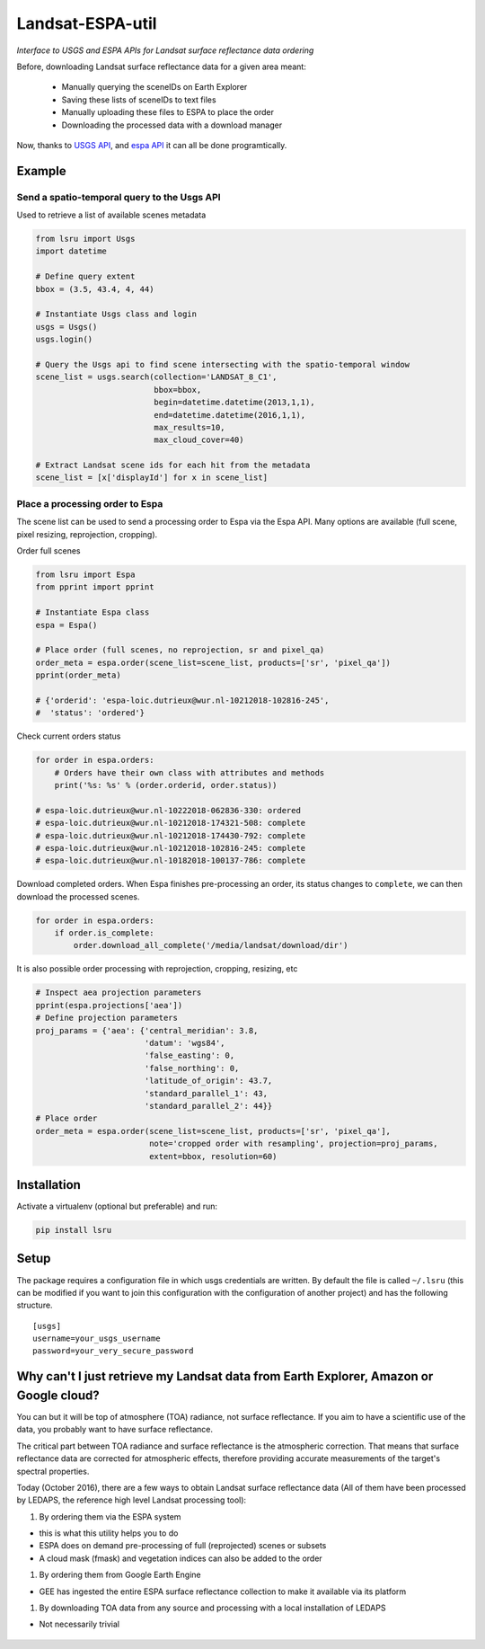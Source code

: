 Landsat-ESPA-util
=================

*Interface to USGS and ESPA APIs for Landsat surface reflectance data
ordering*

Before, downloading Landsat surface reflectance data for a given area
meant:

    - Manually querying the sceneIDs on Earth Explorer
    - Saving these lists of sceneIDs to text files
    - Manually uploading these files to ESPA to place the order
    - Downloading the processed data with a download manager

Now, thanks to `USGS
API <https://earthexplorer.usgs.gov/inventory/documentation/json-api>`__,
and `espa API <https://github.com/USGS-EROS/espa-api>`__ it can all be
done programtically.


Example
-------

Send a spatio-temporal query to the Usgs API
^^^^^^^^^^^^^^^^^^^^^^^^^^^^^^^^^^^^^^^^^^^^

Used to retrieve a list of available scenes metadata


.. code:: python

    from lsru import Usgs
    import datetime

    # Define query extent
    bbox = (3.5, 43.4, 4, 44)

    # Instantiate Usgs class and login
    usgs = Usgs()
    usgs.login()

    # Query the Usgs api to find scene intersecting with the spatio-temporal window
    scene_list = usgs.search(collection='LANDSAT_8_C1',
                             bbox=bbox,
                             begin=datetime.datetime(2013,1,1),
                             end=datetime.datetime(2016,1,1),
                             max_results=10,
                             max_cloud_cover=40)

    # Extract Landsat scene ids for each hit from the metadata
    scene_list = [x['displayId'] for x in scene_list]


Place a processing order to Espa
^^^^^^^^^^^^^^^^^^^^^^^^^^^^^^^^

The scene list can be used to send a processing order to Espa via the Espa API. 
Many options are available (full scene, pixel resizing, reprojection, cropping).


Order full scenes


.. code:: python

    from lsru import Espa
    from pprint import pprint

    # Instantiate Espa class
    espa = Espa()

    # Place order (full scenes, no reprojection, sr and pixel_qa)
    order_meta = espa.order(scene_list=scene_list, products=['sr', 'pixel_qa'])
    pprint(order_meta)

    # {'orderid': 'espa-loic.dutrieux@wur.nl-10212018-102816-245',
    #  'status': 'ordered'}

Check current orders status

.. code:: python

    for order in espa.orders:
        # Orders have their own class with attributes and methods
        print('%s: %s' % (order.orderid, order.status))

    # espa-loic.dutrieux@wur.nl-10222018-062836-330: ordered
    # espa-loic.dutrieux@wur.nl-10212018-174321-508: complete
    # espa-loic.dutrieux@wur.nl-10212018-174430-792: complete
    # espa-loic.dutrieux@wur.nl-10212018-102816-245: complete
    # espa-loic.dutrieux@wur.nl-10182018-100137-786: complete


Download completed orders. When Espa finishes pre-processing an order, its status 
changes to ``complete``, we can then download the processed scenes.

.. code:: python

    for order in espa.orders:
        if order.is_complete:
            order.download_all_complete('/media/landsat/download/dir')

It is also possible order processing with reprojection, cropping, resizing, etc

.. code:: python

    # Inspect aea projection parameters
    pprint(espa.projections['aea'])
    # Define projection parameters
    proj_params = {'aea': {'central_meridian': 3.8,
                           'datum': 'wgs84',
                           'false_easting': 0,
                           'false_northing': 0,
                           'latitude_of_origin': 43.7,
                           'standard_parallel_1': 43,
                           'standard_parallel_2': 44}}
    # Place order
    order_meta = espa.order(scene_list=scene_list, products=['sr', 'pixel_qa'],
                            note='cropped order with resampling', projection=proj_params,
                            extent=bbox, resolution=60)


Installation
------------

Activate a virtualenv (optional but preferable) and run:

.. code:: sh

    pip install lsru


Setup
-----

The package requires a configuration file in which usgs credentials are written. 
By default the file is called ``~/.lsru`` (this can be modified if you want to join 
this configuration with the configuration of another project) and has the following structure.

::

    [usgs]
    username=your_usgs_username
    password=your_very_secure_password



Why can't I just retrieve my Landsat data from Earth Explorer, Amazon or Google cloud?
--------------------------------------------------------------------------------------

You can but it will be top of atmosphere (TOA) radiance, not surface
reflectance. If you aim to have a scientific use of the data, you
probably want to have surface reflectance.

The critical part between TOA radiance and surface reflectance is the
atmospheric correction. That means that surface reflectance data are
corrected for atmospheric effects, therefore providing accurate
measurements of the target's spectral properties.

Today (October 2016), there are a few ways to obtain Landsat surface
reflectance data (All of them have been processed by LEDAPS, the
reference high level Landsat processing tool):

1. By ordering them via the ESPA system

-  this is what this utility helps you to do
-  ESPA does on demand pre-processing of full (reprojected) scenes or
   subsets
-  A cloud mask (fmask) and vegetation indices can also be added to the
   order

1. By ordering them from Google Earth Engine

-  GEE has ingested the entire ESPA surface reflectance collection to
   make it available via its platform

1. By downloading TOA data from any source and processing with a local
   installation of LEDAPS

-  Not necessarily trivial


.. figure:: https://i.imgflip.com/1c7eet.jpg
   :alt:
